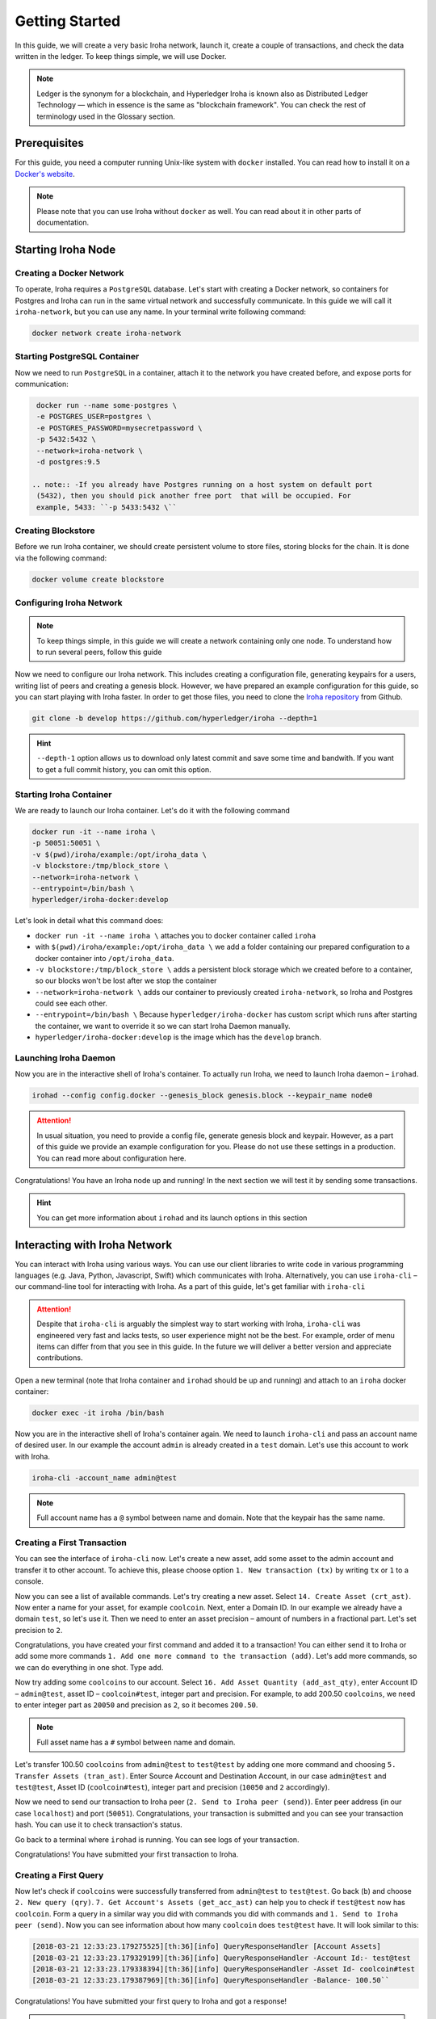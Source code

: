 Getting Started
===============

In this guide, we will create a very basic Iroha network, launch it, create a
couple of transactions, and check the data written in the ledger. To keep
things simple, we will use Docker.

.. note:: Ledger is the synonym for a blockchain, and Hyperledger Iroha is
  known also as Distributed Ledger Technology — which in essence is the same
  as "blockchain framework". You can check the rest of terminology used in
  the Glossary section.

Prerequisites
-------------
For this guide, you need a computer running Unix-like system with ``docker``
installed. You can read how to install it on a 
`Docker's website <https://www.docker.com/community-edition/>`_.

.. note:: Please note that you can use Iroha without ``docker`` as well. You
  can read about it in other parts of documentation.

Starting Iroha Node
-------------------

.. raw:: html

  <script src="https://asciinema.org/a/z7VkEd0hAfVnwwKcfJCbiRfJT.js" id="asciicast-z7VkEd0hAfVnwwKcfJCbiRfJT" async></script>

Creating a Docker Network
^^^^^^^^^^^^^^^^^^^^^^^^^
To operate, Iroha requires a ``PostgreSQL`` database. Let's start with creating
a Docker network, so containers for Postgres and Iroha can run in the same
virtual network and successfully communicate. In this guide we will call it
``iroha-network``, but you can use any name. In your terminal write following
command:

.. code-block:: shell

  docker network create iroha-network

Starting PostgreSQL Container
^^^^^^^^^^^^^^^^^^^^^^^^^^^^^

Now we need to run ``PostgreSQL`` in a container, attach it to the network you
have created before, and expose ports for communication:

.. code-block:: shell

  docker run --name some-postgres \
  -e POSTGRES_USER=postgres \
  -e POSTGRES_PASSWORD=mysecretpassword \
  -p 5432:5432 \
  --network=iroha-network \
  -d postgres:9.5

 .. note:: -If you already have Postgres running on a host system on default port
  (5432), then you should pick another free port  that will be occupied. For
  example, 5433: ``-p 5433:5432 \``

Creating Blockstore
^^^^^^^^^^^^^^^^^^^
Before we run Iroha container, we should create persistent volume to store
files, storing blocks for the chain. It is done via the following command:

.. code-block:: shell

  docker volume create blockstore

Configuring Iroha Network
^^^^^^^^^^^^^^^^^^^^^^^^^

.. note:: To keep things simple, in this guide we will create a network
  containing only one node. To understand how to run several peers, follow
  this guide

Now we need to configure our Iroha network. This includes creating a
configuration file, generating keypairs for a users, writing list of peers and
creating a genesis block. However, we have prepared an example configuration
for this guide, so you can start playing with Iroha faster. In order to get
those files, you need to clone the 
`Iroha repository <github.com/hyperledger/iroha>`_ from Github.

.. code-block:: shell

  git clone -b develop https://github.com/hyperledger/iroha --depth=1

.. hint:: ``--depth-1`` option allows us to download only latest commit and
  save some time and bandwith. If you want to get a full commit history, you
  can omit this option.

Starting Iroha Container
^^^^^^^^^^^^^^^^^^^^^^^^
We are ready to launch our Iroha container. Let's do it with the following
command

.. code-block:: shell

  docker run -it --name iroha \
  -p 50051:50051 \
  -v $(pwd)/iroha/example:/opt/iroha_data \
  -v blockstore:/tmp/block_store \
  --network=iroha-network \
  --entrypoint=/bin/bash \
  hyperledger/iroha-docker:develop

Let's look in detail what this command does:

- ``docker run -it --name iroha \`` attaches you to docker container called
  ``iroha``
- with ``$(pwd)/iroha/example:/opt/iroha_data \`` we add a folder containing
  our prepared configuration to a docker container into ``/opt/iroha_data``.
- ``-v blockstore:/tmp/block_store \`` adds a persistent block storage which
  we created before to a container, so our blocks won't be lost after we stop
  the container
- ``--network=iroha-network \`` adds our container to previously created
  ``iroha-network``, so Iroha and Postgres could see each other.
- ``--entrypoint=/bin/bash \`` Because ``hyperledger/iroha-docker`` has
  custom script which runs after starting the container, we want to override
  it so we can start Iroha Daemon manually.
- ``hyperledger/iroha-docker:develop`` is the image which has the ``develop``
  branch.

Launching Iroha Daemon
^^^^^^^^^^^^^^^^^^^^^^
Now you are in the interactive shell of Iroha's container. To actually run
Iroha, we need to launch Iroha daemon – ``irohad``.

.. code-block:: shell

  irohad --config config.docker --genesis_block genesis.block --keypair_name node0

.. Attention:: In usual situation, you need to provide a config file, generate
  genesis block and keypair. However, as a part of this guide we provide an
  example configuration for you. Please do not use these settings in a
  production. You can read more about configuration here.

Congratulations! You have an Iroha node up and running! In the next section we
will test it by sending some transactions.

.. hint:: You can get more information about ``irohad`` and its launch options
  in this section

Interacting with Iroha Network
------------------------------
You can interact with Iroha using various ways. You can use our client libraries
to write code in various programming languages (e.g. Java, Python, Javascript,
Swift) which communicates with Iroha. Alternatively, you can use ``iroha-cli`` –
our command-line tool for interacting with Iroha. As a part of this guide,
let's get familiar with ``iroha-cli``

.. Attention:: Despite that ``iroha-cli`` is arguably the simplest way to start
  working with Iroha, ``iroha-cli`` was engineered very fast and lacks tests,
  so user experience might not be the best. For example, order of menu items
  can differ from that you see in this guide. In the future we will deliver a
  better version and appreciate contributions.

.. raw:: html

  <script src="https://asciinema.org/a/6dFA3CWHQOgaYbKfQXtzApDob.js" id="asciicast-6dFA3CWHQOgaYbKfQXtzApDob" async></script>

Open a new terminal (note that Iroha container and ``irohad`` should be up and
running) and attach to an ``iroha`` docker container:

.. code-block:: shell

  docker exec -it iroha /bin/bash

Now you are in the interactive shell of Iroha's container again. We need to
launch ``iroha-cli`` and pass an account name of desired user. In our example
the account ``admin`` is already created in a ``test`` domain. Let's use this
account to work with Iroha.

.. code-block:: shell

  iroha-cli -account_name admin@test

.. note:: Full account name has a ``@`` symbol between name and domain. Note
  that the keypair has the same name.
 
Creating a First Transaction
^^^^^^^^^^^^^^^^^^^^^^^^^^^^

You can see the interface of ``iroha-cli`` now. Let's create a new asset, add
some asset to the admin account and transfer it to other account. To achieve
this, please choose option ``1. New transaction (tx)`` by writing ``tx`` or
``1`` to a console.

Now you can see a list of available commands. Let's try creating a new asset.
Select ``14. Create Asset (crt_ast)``. Now enter a name for your asset, for
example ``coolcoin``. Next, enter a Domain ID. In our example we already have a
domain ``test``, so let's use it. Then we need to enter an asset precision
– amount of numbers in a fractional part. Let's set precision to ``2``.

Congratulations, you have created your first command and added it to a
transaction! You can either send it to Iroha or add some more commands
``1. Add one more command to the transaction (add)``. Let's add more commands,
so we can do everything in one shot. Type ``add``.

Now try adding some ``coolcoins`` to our account. Select ``16. Add Asset
Quantity (add_ast_qty)``, enter Account ID – ``admin@test``, asset ID –
``coolcoin#test``, integer part and precision. For example, to add 200.50
``coolcoins``, we need to enter integer part as ``20050`` and precision as
``2``, so it becomes ``200.50``.

.. note:: Full asset name has a ``#`` symbol between name and domain.

Let's transfer 100.50 ``coolcoins`` from ``admin@test`` to ``test@test`` 
by adding one more command and choosing ``5. Transfer Assets (tran_ast)``.
Enter Source Account and Destination Account, in our case ``admin@test`` and
``test@test``, Asset ID (``coolcoin#test``), integer part and precision
(``10050`` and ``2`` accordingly).

Now we need to send our transaction to Iroha peer (``2. Send to Iroha peer
(send)``). Enter peer address (in our case ``localhost``) and port (``50051``).
Congratulations, your transaction is submitted and you can see your transaction
hash. You can use it to check transaction's status.

Go back to a terminal where ``irohad`` is running. You can see logs of your
transaction.

Congratulations! You have submitted your first transaction to Iroha.

Creating a First Query
^^^^^^^^^^^^^^^^^^^^^^

Now let's check if ``coolcoins`` were successfully transferred from 
``admin@test`` to ``test@test``. Go back (``b``) and choose ``2. New query
(qry)``. ``7. Get Account's Assets (get_acc_ast)`` can help you to check if
``test@test`` now has ``coolcoin``. Form a query in a similar way you did with
commands you did with commands and ``1. Send to Iroha peer (send)``. Now you
can see information about how many ``coolcoin`` does ``test@test`` have.
It will look similar to this:

.. code::

  [2018-03-21 12:33:23.179275525][th:36][info] QueryResponseHandler [Account Assets]
  [2018-03-21 12:33:23.179329199][th:36][info] QueryResponseHandler -Account Id:- test@test
  [2018-03-21 12:33:23.179338394][th:36][info] QueryResponseHandler -Asset Id- coolcoin#test
  [2018-03-21 12:33:23.179387969][th:36][info] QueryResponseHandler -Balance- 100.50``

Congratulations! You have submitted your first query to Iroha and got a
response!

.. hint:: To get information about all available commands and queries
  please check our API section.

Being Badass
^^^^^^^^^^^^

Let's try being badass and cheat Iroha. For example, let's transfer more
``coolcoins`` than ``admin@test`` has. Try to transfer 100000.00 ``coolcoins``
from ``admin@test`` to ``test@test``. Again, proceed to ``1. New transaction
(tx)``, ``5. Transfer Assets (tran_ast)``, enter Source Account and Destination
Account, in our case ``admin@test`` and ``test@test``, Asset ID
(``coolcoin#test``), integer part and precision (``10000000`` and ``2``
accordingly). Send transaction to Iroha peer as you did before. Well, it says

.. code:: 

  [2018-03-21 12:58:40.791297963][th:520][info] TransactionResponseHandler Transaction successfully sent
  Congratulation, your transaction was accepted for processing.
  Its hash is fc1c23f2de1b6fccbfe1166805e31697118b57d7bb5b1f583f2d96e78f60c241

`Your transaction was accepted for processing`. Does it mean that we
had successfully cheated Iroha? Let's try to see transaction's status. Choose
``3. New transaction status request (st)`` and enter transaction's hash which
you can get in console after previous command. Let's send it to Iroha. It
replies with:

.. code:: 

  Transaction has not passed stateful validation.

Apparently no. Our transaction was not accepted because it did not pass
stateful validation and ``coolcoins`` were not transferred. You can check
status of ``admin@test`` and ``test@test`` with queries to be sure (like we did
earlier).
